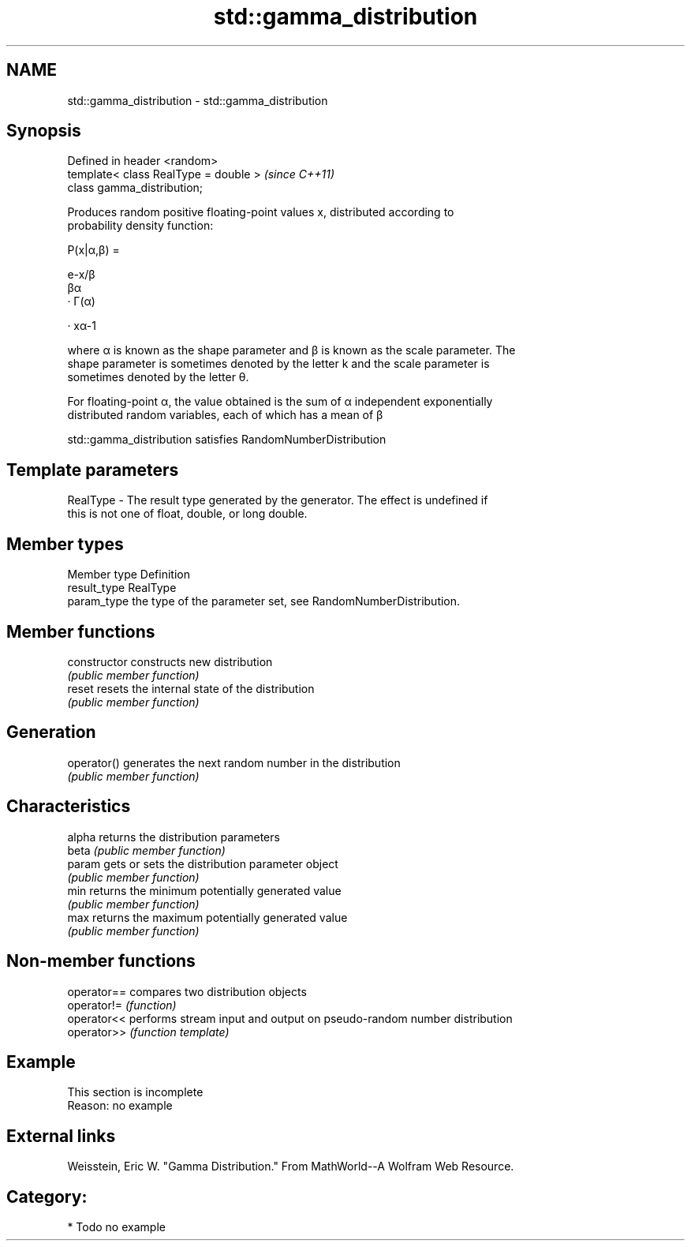 .TH std::gamma_distribution 3 "2017.04.02" "http://cppreference.com" "C++ Standard Libary"
.SH NAME
std::gamma_distribution \- std::gamma_distribution

.SH Synopsis
   Defined in header <random>
   template< class RealType = double >  \fI(since C++11)\fP
   class gamma_distribution;

   Produces random positive floating-point values x, distributed according to
   probability density function:

   P(x|α,β) =

   e-x/β
   βα
   · Γ(α)

   · xα-1

   where α is known as the shape parameter and β is known as the scale parameter. The
   shape parameter is sometimes denoted by the letter k and the scale parameter is
   sometimes denoted by the letter θ.

   For floating-point α, the value obtained is the sum of α independent exponentially
   distributed random variables, each of which has a mean of β

   std::gamma_distribution satisfies RandomNumberDistribution

.SH Template parameters

   RealType - The result type generated by the generator. The effect is undefined if
              this is not one of float, double, or long double.

.SH Member types

   Member type Definition
   result_type RealType
   param_type  the type of the parameter set, see RandomNumberDistribution.

.SH Member functions

   constructor   constructs new distribution
                 \fI(public member function)\fP 
   reset         resets the internal state of the distribution
                 \fI(public member function)\fP 
.SH Generation
   operator()    generates the next random number in the distribution
                 \fI(public member function)\fP 
.SH Characteristics
   alpha         returns the distribution parameters
   beta          \fI(public member function)\fP 
   param         gets or sets the distribution parameter object
                 \fI(public member function)\fP 
   min           returns the minimum potentially generated value
                 \fI(public member function)\fP 
   max           returns the maximum potentially generated value
                 \fI(public member function)\fP 

.SH Non-member functions

   operator== compares two distribution objects
   operator!= \fI(function)\fP 
   operator<< performs stream input and output on pseudo-random number distribution
   operator>> \fI(function template)\fP 

.SH Example

    This section is incomplete
    Reason: no example

.SH External links

   Weisstein, Eric W. "Gamma Distribution." From MathWorld--A Wolfram Web Resource.

.SH Category:

     * Todo no example
